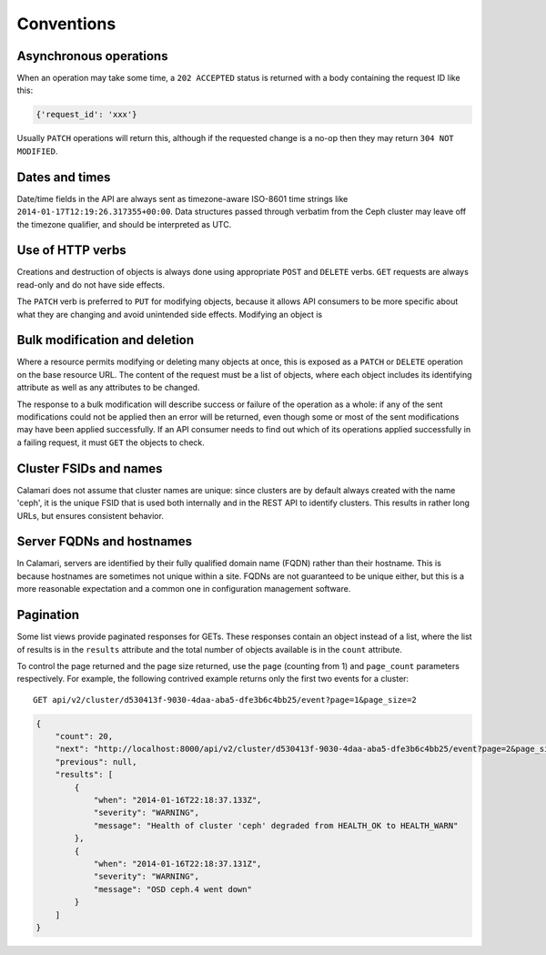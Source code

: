 
Conventions
===========

Asynchronous operations
-----------------------

When an operation may take some time, a ``202 ACCEPTED`` status is returned with a body containing
the request ID like this:

.. code-block:: json

    {'request_id': 'xxx'}

Usually ``PATCH`` operations will return this, although if the requested change is a no-op then
they may return ``304 NOT MODIFIED``.

Dates and times
---------------

Date/time fields in the API are always sent as timezone-aware ISO-8601 time strings
like ``2014-01-17T12:19:26.317355+00:00``.  Data structures passed through verbatim
from the Ceph cluster may leave off the timezone qualifier, and should be interpreted
as UTC.


Use of HTTP verbs
-----------------

Creations and destruction of objects is always done using appropriate ``POST`` and ``DELETE``
verbs.  ``GET`` requests are always read-only and do not have side effects.

The ``PATCH`` verb is preferred to ``PUT`` for modifying objects, because it allows API consumers to
be more specific about what they are changing and avoid unintended side effects.  Modifying an
object is


Bulk modification and deletion
------------------------------

Where a resource permits modifying or deleting many objects at once, this is exposed as a ``PATCH``
or ``DELETE`` operation on the base resource URL.  The content of the request must be a list of objects,
where each object includes its identifying attribute as well as any attributes to be changed.

The response to a bulk modification will describe success or failure of the operation as a whole: if
any of the sent modifications could not be applied then an error will be returned, even though some or
most of the sent modifications may have been applied successfully.  If an API consumer needs to find out
which of its operations applied successfully in a failing request, it must ``GET`` the objects to check.

Cluster FSIDs and names
-----------------------

Calamari does not assume that cluster names are unique: since clusters are by default
always created with the name 'ceph', it is the unique FSID that is used both internally
and in the REST API to identify clusters.  This results in rather long URLs, but ensures
consistent behavior.

Server FQDNs and hostnames
--------------------------

In Calamari, servers are identified by their fully qualified domain name (FQDN) rather than
their hostname.  This is because hostnames are sometimes not unique within a site.  FQDNs are
not guaranteed to be unique either, but this is a more reasonable expectation and a common
one in configuration management software.

Pagination
----------

Some list views provide paginated responses for GETs.  These responses contain an object instead
of a list, where the list of results is in the ``results`` attribute and the total number of
objects available is in the ``count`` attribute.

To control the page returned and the page size returned, use the ``page`` (counting from 1) and
``page_count`` parameters respectively.  For example, the following contrived example returns
only the first two events for a cluster:

::

    GET api/v2/cluster/d530413f-9030-4daa-aba5-dfe3b6c4bb25/event?page=1&page_size=2

.. code-block:: json

    {
        "count": 20,
        "next": "http://localhost:8000/api/v2/cluster/d530413f-9030-4daa-aba5-dfe3b6c4bb25/event?page=2&page_size=2",
        "previous": null,
        "results": [
            {
                "when": "2014-01-16T22:18:37.133Z",
                "severity": "WARNING",
                "message": "Health of cluster 'ceph' degraded from HEALTH_OK to HEALTH_WARN"
            },
            {
                "when": "2014-01-16T22:18:37.131Z",
                "severity": "WARNING",
                "message": "OSD ceph.4 went down"
            }
        ]
    }